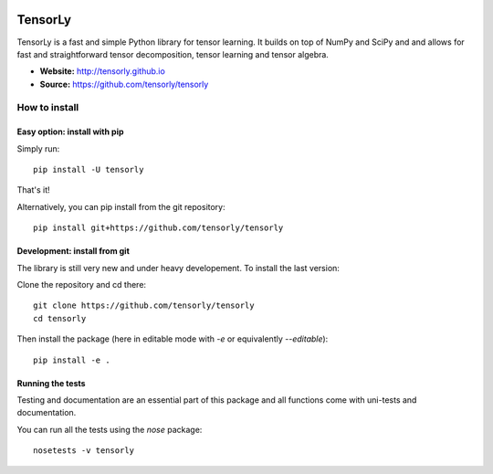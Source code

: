 .. image:: https://badge.fury.io/py/tensorly.svg
    :target: https://badge.fury.io/py/tensorly

.. image:: https://travis-ci.org/tensorly/tensorly.svg?branch=master
    :target: https://travis-ci.org/tensorly/tensorly

.. image:: https://coveralls.io/repos/github/tensorly/tensorly/badge.svg?branch=master
    :target: https://coveralls.io/github/tensorly/tensorly?branch=master

TensorLy
========

TensorLy is a fast and simple Python library for tensor learning. It builds on top of NumPy and SciPy and and allows for fast and straightforward tensor decomposition, tensor learning and tensor algebra.

- **Website:** http://tensorly.github.io
- **Source:**  https://github.com/tensorly/tensorly


How to install
--------------

Easy option: install with pip
~~~~~~~~~~~~~~~~~~~~~~~~~~~~~

Simply run::

   pip install -U tensorly

That's it!

Alternatively, you can pip install from the git repository::

   pip install git+https://github.com/tensorly/tensorly

Development: install from git
~~~~~~~~~~~~~~~~~~~~~~~~~~~~~

The library is still very new and under heavy developement. To install the last version:

Clone the repository and cd there::

   git clone https://github.com/tensorly/tensorly
   cd tensorly

Then install the package (here in editable mode with `-e` or equivalently `--editable`)::

   pip install -e .

Running the tests
~~~~~~~~~~~~~~~~~

Testing and documentation are an essential part of this package and all functions come with uni-tests and documentation.

You can run all the tests using the `nose` package::

   nosetests -v tensorly



